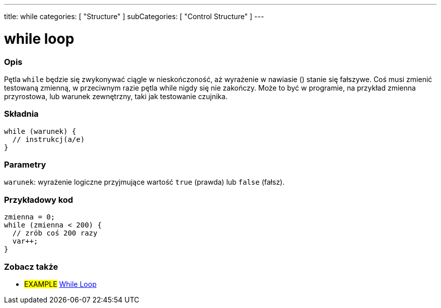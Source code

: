---
title: while
categories: [ "Structure" ]
subCategories: [ "Control Structure" ]
---





= while loop


// POCZĄTEK SEKCJI OPISOWEJ
[#overview]
--

[float]
=== Opis
[%hardbreaks]
Pętla `while` będzie się zwykonywać ciągle w nieskończoność, aż wyrażenie w nawiasie () stanie się fałszywe. Coś musi zmienić testowaną zmienną, w przeciwnym razie pętla while nigdy się nie zakończy. Może to być w programie, na przykład zmienna przyrostowa, lub warunek zewnętrzny, taki jak testowanie czujnika.

[float]
=== Składnia
[source,arduino]
----
while (warunek) {
  // instrukcj(a/e)
}
----


[float]
=== Parametry
`warunek`: wyrażenie logiczne przyjmujące wartość `true` (prawda) lub `false` (fałsz).

--
// KONIEC SEKCJI OPISOWEJ




// POCZĄTEK SEKCJI JAK UŻYWAĆ
[#howtouse]
--

[float]
=== Przykładowy kod

[source,arduino]
----
zmienna = 0;
while (zmienna < 200) {
  // zrób coś 200 razy
  var++;
}
----

--
// KONIEC SEKCJI JAK UŻYWAĆ



// POCZĄTEK SEKCJI ZOBACZ TAKŻE
[#see_also]
--

[float]
=== Zobacz także

[role="language"]

[role="example"]
* #EXAMPLE# https://arduino.cc/en/Tutorial/WhileLoop[While Loop^]

--
// KONIEC SEKCJI ZOBACZ TAKŻE
